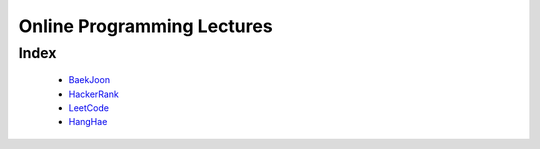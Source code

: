 Online Programming Lectures
===========================

Index
-----
   - BaekJoon_
   - HackerRank_
   - LeetCode_
   - HangHae_

.. _HangHae: ./HH/
.. _HackerRank: ./HR/
.. _BaekJoon: ./BJ/
.. _LeetCode: ./LC/
